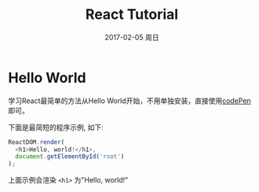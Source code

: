 #+TITLE:       React Tutorial
#+AUTHOR:
#+EMAIL:       robin.chenyu@gmail.com
#+DATE:        2017-02-05 周日
#+URI:         /blog/%y/%m/%d/react-tutorial
#+KEYWORDS:    javascript, react, tutorial
#+TAGS:        javascript, react, tutorial
#+LANGUAGE:    en
#+OPTIONS:     H:3 num:nil toc:nil \n:nil ::t |:t ^:nil -:nil f:t *:t <:t
#+DESCRIPTION: React Tutorial翻译及学习

* Hello World
  学习React最简单的方法从Hello World开始，不用单独安装，直接使用[[http://codepen.io/gaearon/pen/ZpvBNJ?editors=0010][codePen]] 即可。

  下面是最简短的程序示例, 如下:
  #+BEGIN_SRC javascript
ReactDOM.render(
  <h1>Hello, world!</h1>,
  document.getElementById('root')
);
  #+END_SRC
  上面示例会渲染 ~<h1>~ 为"Hello, world!"
